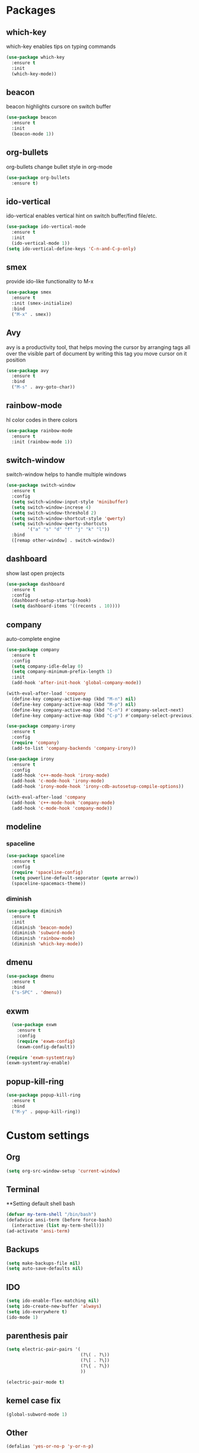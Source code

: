 * Packages
** which-key
which-key enables tips on typing commands
#+BEGIN_SRC emacs-lisp
  (use-package which-key
    :ensure t
    :init
    (which-key-mode))
#+END_SRC
** beacon
beacon highlights cursore on switch buffer
#+BEGIN_SRC emacs-lisp
(use-package beacon
  :ensure t
  :init
  (beacon-mode 1))
#+END_SRC
** org-bullets
org-bullets change bullet style in org-mode
#+BEGIN_SRC emacs-lisp
  (use-package org-bullets
    :ensure t)
#+END_SRC
** ido-vertical
ido-vertical enables vertical hint on switch buffer/find file/etc.
#+BEGIN_SRC emacs-lisp
  (use-package ido-vertical-mode
    :ensure t
    :init
    (ido-vertical-mode 1))
  (setq ido-vertical-define-keys 'C-n-and-C-p-only)
#+END_SRC
** smex
provide ido-like functionality to M-x
#+BEGIN_SRC emacs-lisp
  (use-package smex
    :ensure t
    :init (smex-initialize)
    :bind
    ("M-x" . smex))
#+END_SRC
** Avy
avy is a productivity tool, that helps moving the cursor
by arranging tags all over the visible part of document
by writing this tag you move cursor on it position
#+BEGIN_SRC emacs-lisp
  (use-package avy
    :ensure t
    :bind
    ("M-s" . avy-goto-char))
#+END_SRC
** rainbow-mode
hl color codes in there colors
#+BEGIN_SRC emacs-lisp
  (use-package rainbow-mode
    :ensure t
    :init (rainbow-mode 1))
#+END_SRC
** switch-window
switch-window helps to handle multiple windows
#+BEGIN_SRC emacs-lisp
  (use-package switch-window
    :ensure t
    :config
    (setq switch-window-input-style 'minibuffer)
    (setq switch-window-increse 4)
    (setq switch-window-threshold 2)
    (setq switch-window-shortcut-style 'qwerty)
    (setq switch-window-qwerty-shortcuts
          '("a" "s" "d" "f" "j" "k" "l"))
    :bind
    ([remap other-window] . switch-window))
#+END_SRC
** dashboard
show last open projects
#+BEGIN_SRC emacs-lisp
  (use-package dashboard
    :ensure t
    :config
    (dashboard-setup-startup-hook)
    (setq dashboard-items '((recents . 10))))
#+END_SRC
** company
auto-complete engine 
#+BEGIN_SRC emacs-lisp
  (use-package company
    :ensure t
    :config
    (setq company-idle-delay 0)
    (setq company-minimum-prefix-length 1)
    :init
    (add-hook 'after-init-hook 'global-company-mode))

  (with-eval-after-load 'company
    (define-key company-active-map (kbd "M-n") nil)
    (define-key company-active-map (kbd "M-p") nil)
    (define-key company-active-map (kbd "C-n") #'company-select-next)
    (define-key company-active-map (kbd "C-p") #'company-select-previous))

  (use-package company-irony
    :ensure t
    :config
    (require 'company)
    (add-to-list 'company-backends 'company-irony))

  (use-package irony
    :ensure t
    :config
    (add-hook 'c++-mode-hook 'irony-mode)
    (add-hook 'c-mode-hook 'irony-mode)
    (add-hook 'irony-mode-hook 'irony-cdb-autosetup-compile-options))

  (with-eval-after-load 'company
    (add-hook 'c++-mode-hook 'company-mode)
    (add-hook 'c-mode-hook 'company-mode))

#+END_SRC
** modeline
*** spaceline
#+BEGIN_SRC emacs-lisp
  (use-package spaceline
    :ensure t
    :config
    (require 'spaceline-config)
    (setq powerline-default-seporator (quote arrow))
    (spaceline-spacemacs-theme))
#+END_SRC
*** diminish
#+BEGIN_SRC emacs-lisp
  (use-package diminish
    :ensure t
    :init
    (diminish 'beacon-mode)
    (diminish 'subword-mode)
    (diminish 'rainbow-mode)
    (diminish 'which-key-mode))
#+END_SRC
** dmenu 
#+BEGIN_SRC emacs-lisp
  (use-package dmenu
    :ensure t
    :bind
    ("s-SPC" . 'dmenu))
#+END_SRC
** exwm
#+BEGIN_SRC emacs-lisp
    (use-package exwm
      :ensure t
      :config
      (require 'exwm-config)
      (exwm-config-default))

  (require 'exwm-systemtray)
  (exwm-systemtray-enable)
#+END_SRC
** popup-kill-ring
#+BEGIN_SRC emacs-lisp
  (use-package popup-kill-ring
    :ensure t
    :bind
    ("M-y" . popup-kill-ring))
#+END_SRC
* Custom settings
** Org
#+BEGIN_SRC emacs-lisp
  (setq org-src-window-setup 'current-window)
#+END_SRC
** Terminal
**Setting default shell bash
#+BEGIN_SRC emacs-lisp
  (defvar my-term-shell "/bin/bash")
  (defadvice ansi-term (before force-bash)
    (interactive (list my-term-shell)))
  (ad-activate 'ansi-term)
#+END_SRC
** Backups
#+BEGIN_SRC emacs-lisp
(setq make-backups-file nil)
(setq auto-save-defaults nil)
#+END_SRC
** IDO
#+BEGIN_SRC emacs-lisp
  (setq ido-enable-flex-matching nil)
  (setq ido-create-new-buffer 'always)
  (setq ido-everywhere t)
  (ido-mode 1)
#+END_SRC
** parenthesis pair
#+BEGIN_SRC emacs-lisp
  (setq electric-pair-pairs '(
                              (?\( . ?\))
                              (?\[ . ?\])
                              (?\{ . ?\})
                              ))

  (electric-pair-mode t)
#+END_SRC
** kemel case fix
#+BEGIN_SRC emacs-lisp
(global-subword-mode 1)
#+END_SRC
** Other
#+BEGIN_SRC emacs-lisp
  (defalias 'yes-or-no-p 'y-or-n-p)

  (setq scroll-conservatively 100)
  (setq ring-bell-function 'ignore)

  (tool-bar-mode -1)
  (menu-bar-mode -1)
  (scroll-bar-mode -1)

  (setq inhibit-startup-message t)

  (when window-system (global-prettify-symbols-mode t))
  (when window-system (global-hl-line-mode t))

  (setq ibuffer-expert t)

  (global-linum-mode t)
#+END_SRC
* Keybindings
** Buffer fix
#+BEGIN_SRC emacs-lisp
  (global-set-key (kbd "C-x C-b") 'ido-switch-buffer)
#+END_SRC
** Terminal
#+BEGIN_SRC emacs-lisp
(global-set-key (kbd "<C-return>") 'ansi-term)
#+END_SRC
* Hooks
** org-bullets
#+BEGIN_SRC emacs-lisp
  (add-hook 'org-mode-hook (lambda () (org-bullets-mode 1)))
#+END_SRC
* Custom functions
** Config edit/reload
*** edit
#+BEGIN_SRC emacs-lisp
  (defun config-visit ()
    (interactive)
    (find-file "~/.emacs.d/config.org"))
  (global-set-key (kbd "C-c e") 'config-visit)
#+END_SRC
*** reload
#+BEGIN_SRC emacs-lisp
  (defun config-reload ()
    (interactive)
    (org-babel-load-file (expand-file-name "~/.emacs.d/config.org")))
  (global-set-key (kbd "C-c r") 'config-reload)
#+END_SRC
** Split window
*** Move cursor to new window
#+BEGIN_SRC emacs-lisp
  (defun split-and-follow-horizontally ()
    (interactive)
    (split-window-below)
    (balance-windows)
    (other-window 1))

  (global-set-key (kbd "C-x 2") 'split-and-follow-horizontally)

  (defun split-and-follow-vertically ()
    (interactive)
    (split-window-right)
    (balance-windows)
    (other-window 1))

  (global-set-key (kbd "C-x 3") 'split-and-follow-vertically) 



#+END_SRC
** word/line utils
#+BEGIN_SRC emacs-lisp
  (defun custom-kill-word ()
    (interactive)
    (backward-word)
    (kill-word 1))

  (defun custom-kill-line ()
    (interactive)
    (move-beginning-of-line 1)
    (kill-line 1))

  (defun custom-copy-line ()
    (interactive)
    (save-excursion
      (kill-new
       (buffer-substring
        (point-at-bol)
        (point-at-eol)))))

  (global-set-key (kbd "C-c k w") 'custom-kill-word)
  (global-set-key (kbd "C-c k l") 'custom-kill-line)
  (global-set-key (kbd "C-c c l") 'custom-copy-line)
      
#+END_SRC
** kill-curr-buffer
#+BEGIN_SRC emacs-lisp
  (defun kill-curr-buffer ()
    (interactive)
    (kill-buffer (current-buffer)))
  (global-set-key (kbd "C-x k") 'kill-curr-buffer)
#+END_SRC
